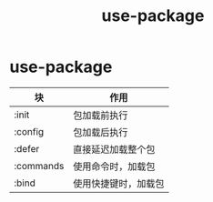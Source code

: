 :PROPERTIES:
:ID:       503727ff-2b04-401c-8cd1-78e4432ebd27
:END:
#+title: use-package
#+filetags: emacs

* use-package
| 块        | 作用                 |
|-----------+----------------------|
| :init     | 包加载前执行         |
| :config   | 包加载后执行         |
| :defer    | 直接延迟加载整个包   |
| :commands | 使用命令时，加载包   |
| :bind     | 使用快捷键时，加载包 |
